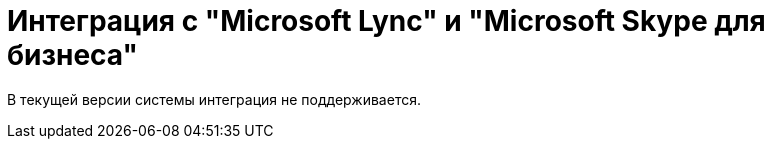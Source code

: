 = Интеграция с "Microsoft Lync" и "Microsoft Skype для бизнеса"

В текущей версии системы интеграция не поддерживается.

// Интеграция системы {dv} с приложениями _Microsoft Lync_ 2010 и 2013 и _Skype для бизнеса_ 2016 реализована при помощи элементов управления _Сотрудник_ и _Сотрудники_.
//
// .Поле выбора сотрудника
// image::additional-employee-select-status.png[Поле выбора сотрудника]
//
// Слева от поля для выбора сотрудника располагается цветной индикатор, позволяющий связываться с сотрудником с помощью Microsoft Lync Server. Цвет индикатора отражает статус пользователя в коммуникаторе.
//
// [NOTE]
// ====
// Связь с сотрудником возможна только при наличии на компьютере пользователя установленного _Microsoft Lync_ или _Microsoft Skype для бизнеса_.
// ====
//
// .Отображение информации о сотруднике
// image::additional-employee-info-status.png[Отображение информации о сотруднике]
//
// .При нажатии на элемент правой кнопкой мыши, будет открыто меню для выбора типа связи с сотрудником:
// * _Отправить мгновенное сообщение_ -- сообщение через коммуникатор.
// * _Позвонить_:
// ** _По коммуникатору_ -- звонок через коммуникатор.
// ** _На мобильный_ -- звонок на мобильный номер.
// * _Отправить сообщение электронной почты_ -- отправка письма через Microsoft Outlook.
// * _Запланировать собрание_ -- создание встречи через Microsoft Outlook.
//
// .Контекстное меню элемента
// image::additional-employee-context.png[Контекстное меню элемента]
